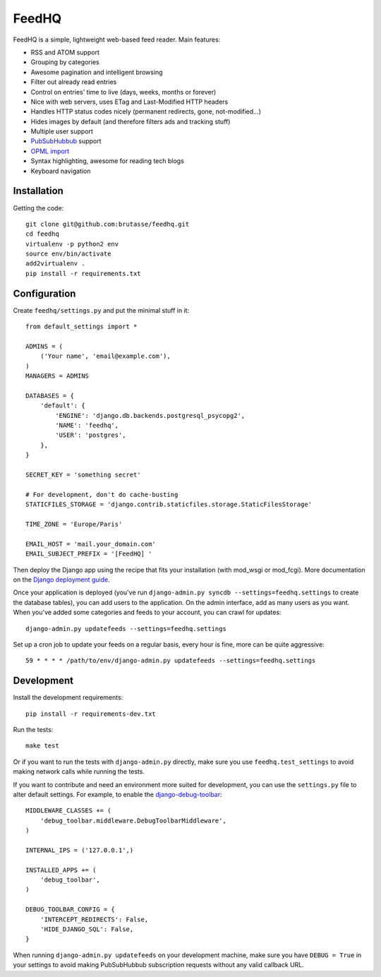 FeedHQ
======

FeedHQ is a simple, lightweight web-based feed reader. Main features:

* RSS and ATOM support

* Grouping by categories

* Awesome pagination and intelligent browsing

* Filter out already read entries

* Control on entries' time to live (days, weeks, months or forever)

* Nice with web servers, uses ETag and Last-Modified HTTP headers

* Handles HTTP status codes nicely (permanent redirects, gone, not-modified…)

* Hides images by default (and therefore filters ads and tracking stuff)

* Multiple user support

* `PubSubHubbub`_ support

* `OPML import`_

* Syntax highlighting, awesome for reading tech blogs

* Keyboard navigation

.. _PubSubHubbub: http://code.google.com/p/pubsubhubbub/

.. _OPML import: http://www.opml.org/

Installation
------------

Getting the code::

    git clone git@github.com:brutasse/feedhq.git
    cd feedhq
    virtualenv -p python2 env
    source env/bin/activate
    add2virtualenv .
    pip install -r requirements.txt

Configuration
-------------

Create ``feedhq/settings.py`` and put the minimal stuff in it::

    from default_settings import *

    ADMINS = (
        ('Your name', 'email@example.com'),
    )
    MANAGERS = ADMINS

    DATABASES = {
        'default': {
            'ENGINE': 'django.db.backends.postgresql_psycopg2',
            'NAME': 'feedhq',
            'USER': 'postgres',
        },
    }

    SECRET_KEY = 'something secret'

    # For development, don't do cache-busting
    STATICFILES_STORAGE = 'django.contrib.staticfiles.storage.StaticFilesStorage'

    TIME_ZONE = 'Europe/Paris'

    EMAIL_HOST = 'mail.your_domain.com'
    EMAIL_SUBJECT_PREFIX = '[FeedHQ] '

Then deploy the Django app using the recipe that fits your installation (with
mod_wsgi or mod_fcgi). More documentation on the `Django deployment guide`_.

.. _Django deployment guide: http://docs.djangoproject.com/en/dev/howto/deployment/

Once your application is deployed (you've run
``django-admin.py syncdb --settings=feedhq.settings`` to create the database
tables), you can add users to the application. On the admin interface, add as
many users as you want. When you've added some categories and feeds to your
account, you can crawl for updates::

    django-admin.py updatefeeds --settings=feedhq.settings

Set up a cron job to update your feeds on a regular basis, every hour is fine,
more can be quite aggressive::

    59 * * * * /path/to/env/django-admin.py updatefeeds --settings=feedhq.settings

Development
-----------

Install the development requirements::

    pip install -r requirements-dev.txt

Run the tests::

    make test

Or if you want to run the tests with ``django-admin.py`` directly, make sure
you use ``feedhq.test_settings`` to avoid making network calls while running
the tests.

If you want to contribute and need an environment more suited for development,
you can use the ``settings.py`` file to alter default settings. For example,
to enable the `django-debug-toolbar`_::

    MIDDLEWARE_CLASSES += (
        'debug_toolbar.middleware.DebugToolbarMiddleware',
    )

    INTERNAL_IPS = ('127.0.0.1',)

    INSTALLED_APPS += (
        'debug_toolbar',
    )

    DEBUG_TOOLBAR_CONFIG = {
        'INTERCEPT_REDIRECTS': False,
        'HIDE_DJANGO_SQL': False,
    }

.. _django-debug-toolbar: https://github.com/robhudson/django-debug-toolbar

When running ``django-admin.py updatefeeds`` on your development machine,
make sure you have ``DEBUG = True`` in your settings to avoid making
PubSubHubbub subscription requests without any valid callback URL.
